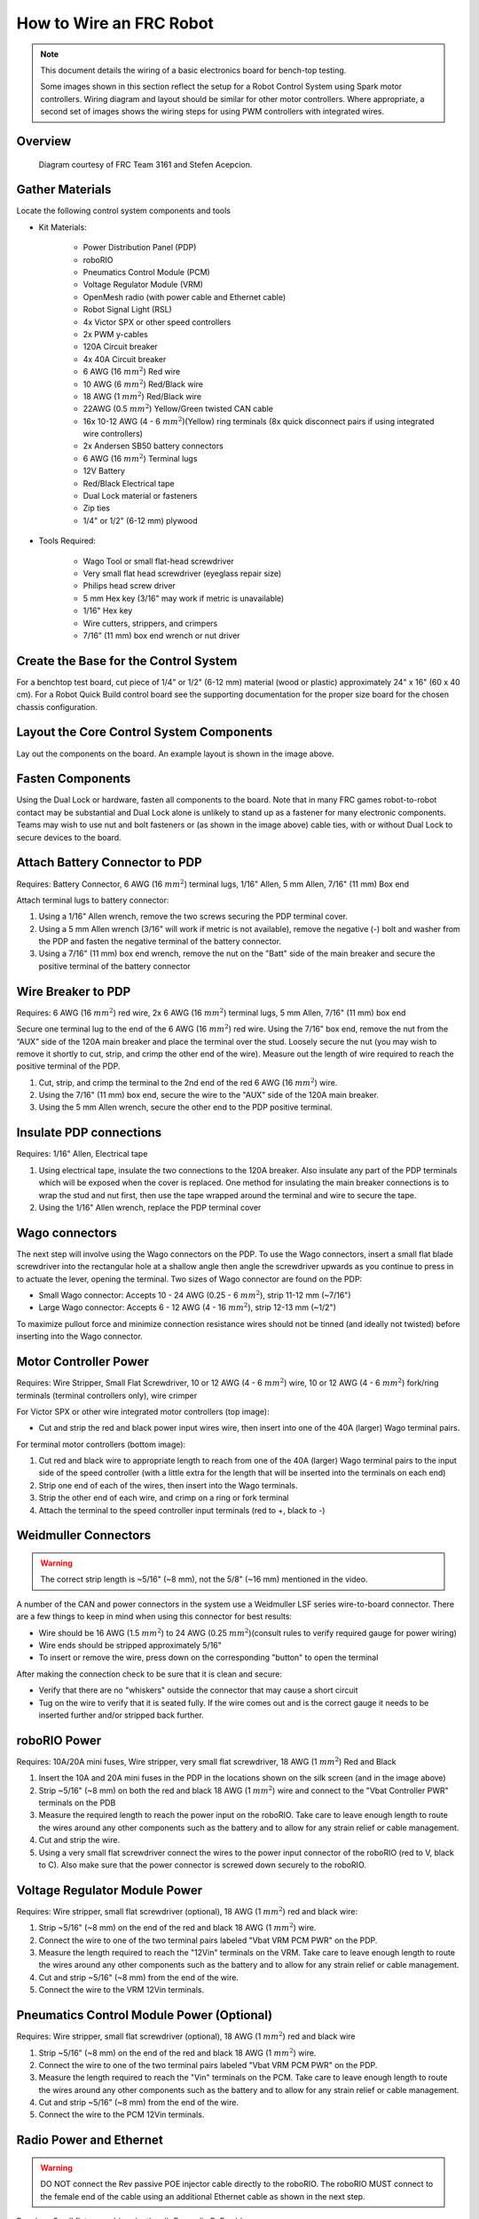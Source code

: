How to Wire an FRC Robot
========================

.. note::

   This document details the wiring of a basic electronics board for bench-top testing.

   Some images shown in this section reflect the setup for a Robot Control System using Spark motor controllers. Wiring diagram and layout should be similar for other motor controllers. Where appropriate, a second set of images shows the wiring steps for using PWM controllers with integrated wires.

Overview
--------

.. figure:: images/frc-control-system-layout.svg
  :width: 600

  Diagram courtesy of FRC Team 3161 and Stefen Acepcion.

Gather Materials
----------------

Locate the following control system components and tools


- Kit Materials:

      - Power Distribution Panel (PDP)
      - roboRIO
      - Pneumatics Control Module (PCM)
      - Voltage Regulator Module (VRM)
      - OpenMesh radio (with power cable and Ethernet cable)
      - Robot Signal Light (RSL)
      - 4x Victor SPX or other speed controllers
      - 2x PWM y-cables
      - 120A Circuit breaker
      - 4x 40A Circuit breaker
      - 6 AWG (16 :math:`mm^2`) Red wire
      - 10 AWG (6 :math:`mm^2`) Red/Black wire
      - 18 AWG (1 :math:`mm^2`) Red/Black wire
      - 22AWG (0.5 :math:`mm^2`) Yellow/Green twisted CAN cable
      - 16x 10-12 AWG (4 - 6 :math:`mm^2`)(Yellow) ring terminals
        (8x quick disconnect pairs if using integrated wire controllers)
      - 2x Andersen SB50 battery connectors
      - 6 AWG (16 :math:`mm^2`) Terminal lugs
      - 12V Battery
      - Red/Black Electrical tape
      - Dual Lock material or fasteners
      - Zip ties
      - 1/4" or 1/2" (6-12 mm) plywood

- Tools Required:

      - Wago Tool or small flat-head screwdriver
      - Very small flat head screwdriver (eyeglass repair size)
      - Philips head screw driver
      - 5 mm Hex key (3/16" may work if metric is unavailable)
      - 1/16" Hex key
      - Wire cutters, strippers, and crimpers
      - 7/16” (11 mm) box end wrench or nut driver

Create the Base for the Control System
--------------------------------------

For a benchtop test board, cut piece of 1/4” or 1/2" (6-12 mm) material (wood or plastic) approximately 24" x 16" (60 x 40 cm). For a Robot Quick Build control board see the supporting documentation for the proper size board for the chosen chassis configuration.

Layout the Core Control System Components
-----------------------------------------

.. image:: images/how-to-wire-a-robot/image1.jpg


Lay out the components on the board. An example layout is shown in the image above.

.. image:: images/how-to-wire-a-robot/image2.png


Fasten Components
-----------------

Using the Dual Lock or hardware, fasten all components to the board. Note that in many FRC games robot-to-robot contact may be substantial and Dual Lock alone is unlikely to stand up as a fastener for many electronic components. Teams may wish to use nut and bolt fasteners or (as shown in the image above) cable ties, with or without Dual Lock to secure devices to the board.

Attach Battery Connector to PDP
-------------------------------

.. image:: images/how-to-wire-a-robot/image3.jpg

Requires: Battery Connector, 6 AWG (16 :math:`mm^2`) terminal lugs, 1/16" Allen, 5 mm Allen,
7/16" (11 mm) Box end


Attach terminal lugs to battery connector:

1. Using a 1/16" Allen wrench, remove the two screws securing the PDP terminal cover.
2. Using a 5 mm Allen wrench (3/16" will work if metric is not available), remove the negative (-) bolt and washer from the PDP and fasten the negative terminal of the battery connector.
3. Using a 7/16" (11 mm) box end wrench, remove the nut on the "Batt" side of the main breaker and secure the positive terminal of the battery connector

Wire Breaker to PDP
-------------------

.. image:: images/how-to-wire-a-robot/image4.jpg


Requires: 6 AWG (16 :math:`mm^2`) red wire, 2x 6 AWG (16 :math:`mm^2`) terminal lugs, 5 mm Allen, 7/16" (11 mm) box end

Secure one terminal lug to the end of the 6 AWG (16 :math:`mm^2`) red wire. Using the 7/16" box end, remove the nut from the “AUX” side of the 120A main breaker and place the terminal over the stud. Loosely secure the nut (you may wish to remove it shortly to cut, strip, and crimp the other end of the wire). Measure out the length of wire required to reach the positive terminal of the PDP.

1. Cut, strip, and crimp the terminal to the 2nd end of the red 6 AWG (16 :math:`mm^2`) wire.
2. Using the 7/16" (11 mm) box end, secure the wire to the "AUX" side of the 120A main breaker.
3. Using the 5 mm Allen wrench, secure the other end to the PDP positive terminal.

Insulate PDP connections
------------------------

.. image:: images/how-to-wire-a-robot/image5.jpg

Requires: 1/16" Allen, Electrical tape

1. Using electrical tape, insulate the two connections to the 120A breaker. Also insulate any part of the PDP terminals which will be exposed when the cover is replaced. One method for insulating the main breaker connections is to wrap the stud and nut first, then use the tape wrapped around the terminal and wire to secure the tape.
2. Using the 1/16" Allen wrench, replace the PDP terminal cover

Wago connectors
---------------

.. raw:: html

    <div style="position: relative; padding-bottom: 56.25%; height: 0; overflow: hidden; max-width: 100%; height: auto;">
        <iframe src="https://www.youtube-nocookie.com/embed/L3GJGQ7mJqk" frameborder="0" allowfullscreen style="position: absolute; top: 0; left: 0; width: 100%; height: 100%;"></iframe>
    </div>

The next step will involve using the Wago connectors on the PDP. To use the Wago connectors, insert a small flat blade screwdriver into the rectangular hole at a shallow angle then angle the screwdriver upwards as you continue to press in to actuate the lever, opening the terminal. Two sizes of Wago connector are found on the PDP:

- Small Wago connector: Accepts 10 - 24 AWG (0.25 - 6 :math:`mm^2`), strip 11-12 mm (~7/16")
- Large Wago connector: Accepts 6 - 12 AWG (4 - 16 :math:`mm^2`), strip 12-13 mm (~1/2")

To maximize pullout force and minimize connection resistance wires should not be tinned (and ideally not twisted) before inserting into the Wago connector.

Motor Controller Power
----------------------

.. image:: images/how-to-wire-a-robot/image6.jpg

.. image:: images/how-to-wire-a-robot/image7.jpg

Requires: Wire Stripper, Small Flat Screwdriver, 10 or 12 AWG (4 - 6 :math:`mm^2`) wire, 10 or 12 AWG (4 - 6 :math:`mm^2`) fork/ring terminals (terminal controllers only), wire crimper

For Victor SPX or other wire integrated motor controllers (top image):

- Cut and strip the red and black power input wires wire, then insert into one of the 40A (larger) Wago terminal pairs.

For terminal motor controllers (bottom image):

1. Cut red and black wire to appropriate length to reach from one of the 40A (larger) Wago terminal pairs to the input side of the speed controller (with a little extra for the length that will be inserted into the terminals on each end)
2. Strip one end of each of the wires, then insert into the Wago terminals.
3. Strip the other end of each wire, and crimp on a ring or fork terminal
4. Attach the terminal to the speed controller input terminals (red to +, black to -)

Weidmuller Connectors
---------------------

.. raw:: html

    <div style="position: relative; padding-bottom: 56.25%; height: 0; overflow: hidden; max-width: 100%; height: auto;">
        <iframe src="https://www.youtube-nocookie.com/embed/kCcDw3lDYis" frameborder="0" allowfullscreen style="position: absolute; top: 0; left: 0; width: 100%; height: 100%;"></iframe>
    </div>


.. warning:: The correct strip length is ~5/16" (~8 mm), not the 5/8" (~16 mm) mentioned in the video.

A number of the CAN and power connectors in the system use a Weidmuller LSF series wire-to-board connector. There are a few things to keep in mind when using this connector for best results:

- Wire should be 16 AWG (1.5 :math:`mm^2`) to 24 AWG (0.25 :math:`mm^2`)(consult rules to verify required gauge for power wiring)
- Wire ends should be stripped approximately 5/16"
- To insert or remove the wire, press down on the corresponding "button" to open the terminal

After making the connection check to be sure that it is clean and secure:

- Verify that there are no "whiskers" outside the connector that may cause a short circuit
- Tug on the wire to verify that it is seated fully. If the wire comes out and is the correct gauge it needs to be inserted further and/or stripped back further.

roboRIO Power
-------------

.. image:: images/how-to-wire-a-robot/image8.jpg

Requires: 10A/20A mini fuses, Wire stripper, very small flat screwdriver, 18 AWG (1 :math:`mm^2`) Red and Black

1. Insert the 10A and 20A mini fuses in the PDP in the locations shown on the silk screen (and in the image above)
2. Strip ~5/16" (~8 mm) on both the red and black 18 AWG (1 :math:`mm^2`) wire and connect to the "Vbat Controller PWR" terminals on the PDB
3. Measure the required length to reach the power input on the roboRIO. Take care to leave enough length to route the wires around any other components such as the battery and to allow for any strain relief or cable management.
4. Cut and strip the wire.
5. Using a very small flat screwdriver connect the wires to the power input connector of the roboRIO (red to V, black to C). Also make sure that the power connector is screwed down securely to the roboRIO.

Voltage Regulator Module Power
------------------------------

.. image:: images/how-to-wire-a-robot/image11.jpg

Requires: Wire stripper, small flat screwdriver (optional), 18 AWG (1 :math:`mm^2`) red and black wire:

1. Strip ~5/16" (~8 mm) on the end of the red and black 18 AWG (1 :math:`mm^2`) wire.
2. Connect the wire to one of the two terminal pairs labeled "Vbat VRM PCM PWR" on the PDP.
3. Measure the length required to reach the "12Vin" terminals on the VRM. Take care to leave enough length to route the wires around any other components such as the battery and to allow for any strain relief or cable management.
4. Cut and strip ~5/16" (~8 mm) from the end of the wire.
5. Connect the wire to the VRM 12Vin terminals.

Pneumatics Control Module Power (Optional)
------------------------------------------

.. image:: images/how-to-wire-a-robot/image12.jpg

Requires: Wire stripper, small flat screwdriver (optional), 18 AWG (1 :math:`mm^2`) red and black wire

.. note: The PCM is an optional component used for controlling pneumatics on the robot.

1. Strip ~5/16" (~8 mm) on the end of the red and black 18 AWG (1 :math:`mm^2`) wire.
2. Connect the wire to one of the two terminal pairs labeled "Vbat VRM PCM PWR" on the PDP.
3. Measure the length required to reach the "Vin" terminals on the PCM. Take care to leave enough length to route the wires around any other components such as the battery and to allow for any strain relief or cable management.
4. Cut and strip ~5/16" (~8 mm) from the end of the wire.
5. Connect the wire to the PCM 12Vin terminals.

Radio Power and Ethernet
------------------------

.. warning:: DO NOT connect the Rev passive POE injector cable directly to the roboRIO. The roboRIO MUST connect to the female end of the cable using an additional Ethernet cable as shown in the next step.

.. image:: images/how-to-wire-a-robot/image13.jpg

Requires: Small flat screwdriver (optional), Rev radio PoE cable

1. Insert the ferrules of the passive PoE injector cable into the corresponding colored terminals on the 12V/2A section of the VRM.
2. Connect the male RJ45 (Ethernet) end of the cable into the Ethernet port on the radio closest to the barrel connector (labeled 18-24v POE)

roboRIO to Radio Ethernet
-------------------------

.. image:: images/how-to-wire-a-robot/image14.jpg

Requires: Ethernet cable

Connect an Ethernet cable from the female RJ45 (Ethernet) port of the Rev Passive POE cable to the RJ45 (Ethernet) port on the roboRIO.

CAN Devices
-----------

roboRIO to PCM CAN
~~~~~~~~~~~~~~~~~~

.. image:: images/how-to-wire-a-robot/image15.jpg

Requires: Wire stripper, small flat screwdriver (optional), yellow/green twisted CAN cable

.. note: The PCM is an optional component used for controlling pneumatics on the robot. If you are not using the PCM, wire the CAN connection directly from the roboRIO (shown in this step) to the PDP (show in the next step).

1. Strip ~5/16" (~8 mm) off of each of the CAN wires.
2. Insert the wires into the appropriate CAN terminals on the roboRIO (Yellow->YEL, Green->GRN).
3. Measure the length required to reach the CAN terminals of the PCM (either of the two available pairs). Cut and strip ~5/16" (~8 mm) off this end of the wires.
4. Insert the wires into the appropriate color coded CAN terminals on the PCM. You may use either of the Yellow/Green terminal pairs on the PCM, there is no defined in or out.

PCM to PDP CAN
~~~~~~~~~~~~~~

.. image:: images/how-to-wire-a-robot/image16.jpg

Requires: Wire stripper, small flat screwdriver (optional), yellow/green twisted CAN cable

.. note: The PCM is an optional component used for controlling pneumatics on the robot. If you are not using the PCM, wire the CAN connection directly from the roboRIO (shown in the above step) to the PDP (show in this step).

1. Strip ~5/16" (~8 mm) off of each of the CAN wires.
2. Insert the wires into the appropriate CAN terminals on the PCM.
3. Measure the length required to reach the CAN terminals of the PDP (either of the two available pairs). Cut and strip ~5/16" (~8 mm) off this end of the wires.
4. Insert the wires into the appropriate color coded CAN terminals on the PDP. You may use either of the Yellow/Green terminal pairs on the PDP, there is no defined in or out.

.. note: The PDP ships with the CAN bus terminating resistor jumper in the “ON” position. It is recommended to leave the jumper in this position and place any additional CAN nodes between the roboRIO and the PDP (leaving the PDP as the end of the bus). If you wish to place the PDP in the middle of the bus (utilizing both pairs of PDP CAN terminals) move the jumper to the “OFF” position and place your own 120 ohm terminating resistor at the end of your CAN bus chain.

PWM Cables
----------

.. image:: images/how-to-wire-a-robot/image17.jpg

Requires: 4x PWM cables (if using non-integrated wire controllers), 2x PWM Y-cable (Optional)

Option 1 (Direct connect):

- Connect the PWM cables from each controller directly to the roboRIO. For Victor SPX's and other PWM/CAN controllers, the green wire (black wire for non-integrated controllers) should be towards the outside of the roboRIO. For controllers without integrated wires, make sure the controller side of the black wire is located according to the markings on the controller. It is recommended to connect the left side to PWM 0 and 1 and the right side to PWM 2 and 3 for the most straightforward programming experience, but any channel will work as long as you note which side goes to which channel and adjust the code accordingly.

Option 2 (Y-cable):

1. Connect 1 PWM Y-cable to the PWM cables for the controllers controlling one side of the robot. The brown wire on the Y-cable should match the green/black wire on the PWM cable.
2. Connect the PWM Y-cables to the PWM ports on the roboRIO. The brown wire should be towards the outside of the roboRIO. It is recommended to connect the left side to PWM 0 and the right side to PWM 1 for the most straightforward programming experience, but any channel will work as long as you note which side goes to which channel and adjust the code accordingly.

Robot Signal Light
------------------

.. image:: images/how-to-wire-a-robot/image18.jpg

Requires: Wire stripper, 2 pin cable, Robot Signal Light, 18 AWG (1 :math:`mm^2`)red wire, very small flat screwdriver

1. Cut one end off of the 2 pin cable and strip both wires
2. Insert the black wire into the center, "N" terminal and tighten the terminal.
3. Strip the 18 AWG (1 :math:`mm^2`) red wire and insert into the "La" terminal and tighten the terminal.
4. Cut and strip the other end of the 18 AWG (1 :math:`mm^2`) wire to insert into the "Lb" terminal
5. Insert the red wire from the two pin cable into the "Lb" terminal with the 18 AWG (1 :math:`mm^2`) red wire and tighten the terminal.
6. Connect the two-pin connector to the RSL port on the roboRIO. The black wire should be closest to the outside of the roboRIO.

.. tip:: You may wish to temporarily secure the RSL to the control board using cable ties or Dual Lock (it is recommended to move the RSL to a more visible location as the robot is being constructed)

Circuit Breakers
----------------

.. image:: images/how-to-wire-a-robot/image19.jpg

Requires: 4x 40A circuit breakers

Insert 40-amp Circuit Breakers into the positions on the PDP corresponding with the Wago connectors the Talons are connected to. Note that, for all breakers, the breaker corresponds with the nearest positive (red) terminal (see graphic above). All negative terminals on the board are directly connected internally.

If working on a Robot Quick Build, stop here and insert the board into the robot chassis before continuing.

Motor Power
-----------

.. image:: images/how-to-wire-a-robot/image20.jpg

Requires: Wire stripper, wire crimper, phillips head screwdriver, wire connecting hardware

For each CIM motor:

- Strip the ends of the red and black wires from the CIM

For integrated wire controllers (including Victor SPX):

1. Strip the white and green wires from the controller
2. Connect the motor wires to the controller output wires (it is recommended to connect the red wire to the white M+ output). The images/how-to-wire-a-robot above show examples using quick disconnect terminals.

For Sparks or other non-integrated-wire controllers:

1. Crimp a ring/fork terminal on each of the motor wires.
2. Attach the wires to the output side of the motor controller (red to +, black to -)

STOP
----

.. image:: images/how-to-wire-a-robot/image21.png

.. danger:: Before plugging in the battery, make sure all connections have been made with the proper polarity. Ideally have someone that did not wire the robot check to make sure all connections are correct.

Before plugging in the battery, make sure all connections have been made with the proper polarity. Ideally have someone that did not wire the robot check to make sure all connections are correct.

- Start with the battery and verify that the red wire is connected to the positive terminal
- Check that the red wire passes through the main breaker and to the + terminal of the PDP and that the black wire travels directly to the - terminal.
- For each motor controller, verify that the red wire goes from the red PDP terminal to the Red wire on the Victor SPX (not the white M+!!!!)
- For each device on the end of the PDP, verify that the red wire connects to the red terminal on the PDP and the red terminal on the component.
- Make sure that the orange Passive PoE cable is plugged directly into the radio NOT THE roboRIO! It must be connected to the roboRIO using an additional Ethernet cable.

.. tip:: It is also recommended to put the robot on blocks so the wheels are off the ground before proceeding. This will prevent any unexpected movement from becoming dangerous.

Manage Wires
------------

.. image:: images/how-to-wire-a-robot/image22.jpg

Requires: Zip ties

.. tip:: Now may be a good time to add a few zip ties to manage some of the wires before proceeding. This will help keep the robot wiring neat.

Connect Battery
---------------

Connect the battery to the robot side of the Andersen connector. Power on the robot by moving the lever on the top of the 120A main breaker into the ridge on the top of the housing.

If stuff blinks, you probably did it right. From here, you should connect to the roboRIO and try uploading your code!
